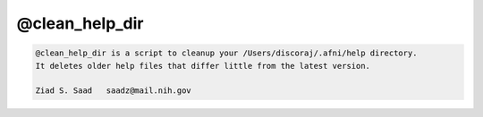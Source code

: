 ***************
@clean_help_dir
***************

.. _@clean_help_dir:

.. contents:: 
    :depth: 4 

.. code-block:: none

    
    @clean_help_dir is a script to cleanup your /Users/discoraj/.afni/help directory.
    It deletes older help files that differ little from the latest version.
    
    Ziad S. Saad   saadz@mail.nih.gov
